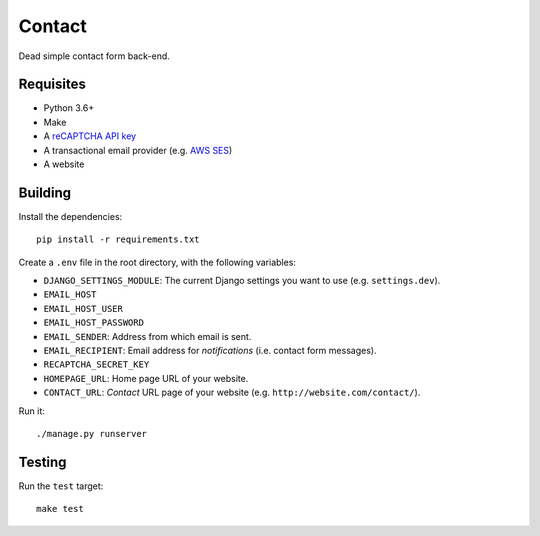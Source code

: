 Contact
=======

.. image:: https://travis-ci.com/daniel-aguilar/contact.svg?branch=master
   :target: https://travis-ci.com/daniel-aguilar/contact

.. image:: https://coveralls.io/repos/github/daniel-aguilar/contact/badge.svg?branch=master
   :target: https://coveralls.io/github/daniel-aguilar/contact?branch=master

Dead simple contact form back-end.

Requisites
----------

* Python 3.6+
* Make
* A `reCAPTCHA API key`_
* A transactional email provider (e.g. `AWS SES`_)
* A website

Building
--------

Install the dependencies::

    pip install -r requirements.txt

Create a ``.env`` file in the root directory, with the following variables:

* ``DJANGO_SETTINGS_MODULE``: The current Django settings you want to use (e.g.
  ``settings.dev``).
* ``EMAIL_HOST``
* ``EMAIL_HOST_USER``
* ``EMAIL_HOST_PASSWORD``
* ``EMAIL_SENDER``: Address from which email is sent.
* ``EMAIL_RECIPIENT``: Email address for *notifications* (i.e. contact form
  messages).
* ``RECAPTCHA_SECRET_KEY``
* ``HOMEPAGE_URL``: Home page URL of your website.
* ``CONTACT_URL``: *Contact* URL page of your website (e.g.
  ``http://website.com/contact/``).

Run it::

    ./manage.py runserver

Testing
-------

Run the ``test`` target::

    make test

.. _`reCAPTCHA API key`: https://www.google.com/recaptcha/
.. _`AWS SES`: https://aws.amazon.com/ses/
